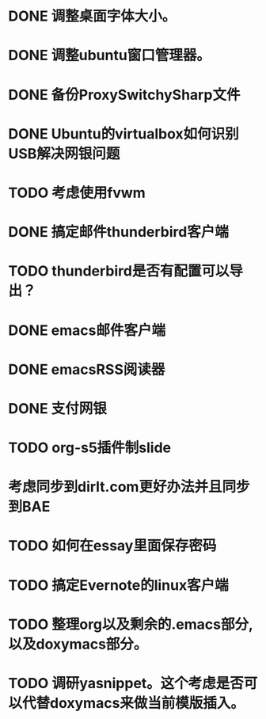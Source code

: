 #+OPTIONS: H:5
#+AUTHOR: dirtysalt1987@gmail.com

* DONE 调整桌面字体大小。
* DONE 调整ubuntu窗口管理器。
CLOSED: [2012-07-25 Wed 01:05]
* DONE 备份ProxySwitchySharp文件
* DONE Ubuntu的virtualbox如何识别USB解决网银问题
CLOSED: [2012-07-25 Wed 01:04]
* TODO 考虑使用fvwm
* DONE 搞定邮件thunderbird客户端
CLOSED: [2012-07-25 Wed 01:04]
* TODO thunderbird是否有配置可以导出？
* DONE emacs邮件客户端
* DONE emacsRSS阅读器
* DONE 支付网银
* TODO org-s5插件制slide
* 考虑同步到dirlt.com更好办法并且同步到BAE
* TODO 如何在essay里面保存密码
CLOSED: [2012-07-25 Wed 12:04]
* TODO 搞定Evernote的linux客户端
* TODO 整理org以及剩余的.emacs部分,以及doxymacs部分。
* TODO 调研yasnippet。这个考虑是否可以代替doxymacs来做当前模版插入。
